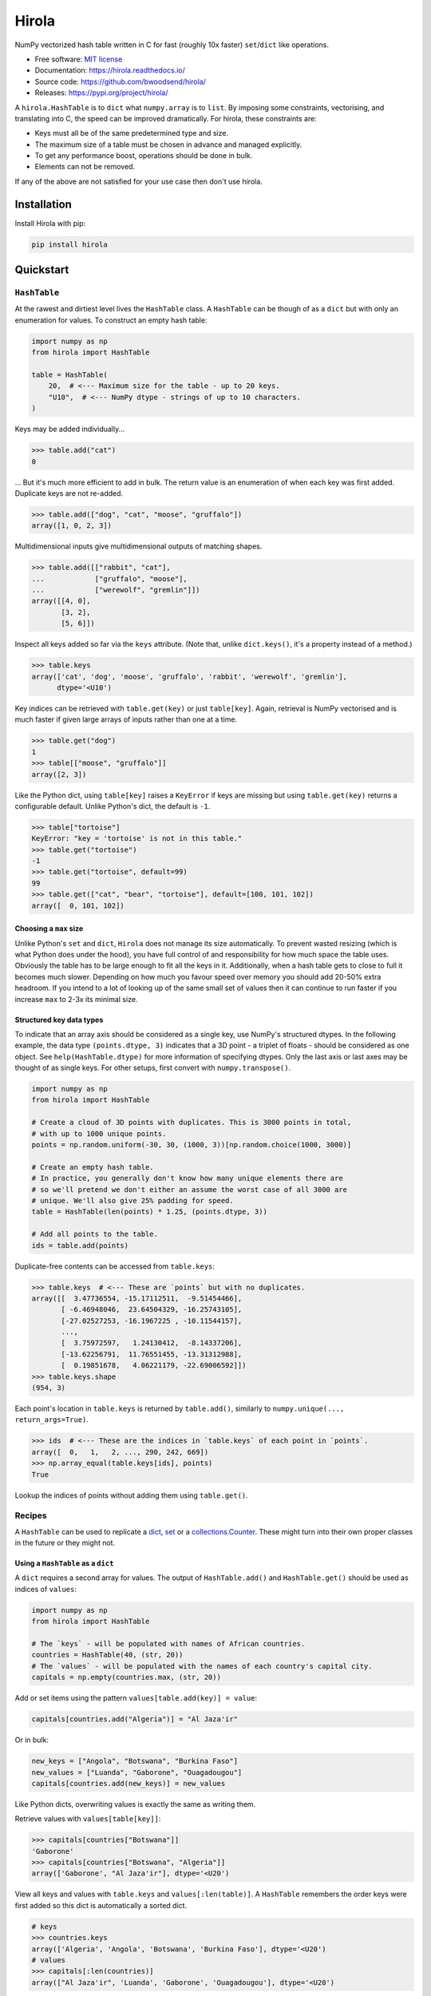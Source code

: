 =======
Hirola
=======

.. image::
    https://img.shields.io/pypi/pyversions/cslug?label=Python&color=%23184159
    :alt: PyPI version
    :target: https://pypi.org/project/hirola/

.. image:: https://img.shields.io/badge/coverage-100%25-%23184159

NumPy vectorized hash table written in C for fast (roughly 10x faster) ``set``/``dict``
like operations.

* Free software: `MIT license <https://github.com/bwoodsend/hirola/blob/master/LICENSE>`_
* Documentation: `<https://hirola.readthedocs.io/>`_
* Source code: `<https://github.com/bwoodsend/hirola/>`_
* Releases: `<https://pypi.org/project/hirola/>`_

A ``hirola.HashTable`` is to ``dict`` what ``numpy.array`` is to ``list``.
By imposing some constraints, vectorising, and translating into C, the speed
can be improved dramatically.
For hirola, these constraints are:

* Keys must all be of the same predetermined type and size.
* The maximum size of a table must be chosen in advance and managed explicitly.
* To get any performance boost, operations should be done in bulk.
* Elements can not be removed.

If any of the above are not satisfied for your use case then don't use
hirola.


Installation
------------

Install Hirola with pip:

.. code-block:: console

    pip install hirola


Quickstart
----------

``HashTable``
*************

At the rawest and dirtiest level lives the ``HashTable`` class.
A ``HashTable`` can be though of as a ``dict`` but with only an enumeration for
values.
To construct an empty hash table:

.. code-block:: python

    import numpy as np
    from hirola import HashTable

    table = HashTable(
        20,  # <--- Maximum size for the table - up to 20 keys.
        "U10",  # <--- NumPy dtype - strings of up to 10 characters.
    )

Keys may be added individually...

.. code-block:: python

    >>> table.add("cat")
    0

... But it's much more efficient to add in bulk.
The return value is an enumeration of when each key was first added.
Duplicate keys are not re-added.

.. code-block:: python

    >>> table.add(["dog", "cat", "moose", "gruffalo"])
    array([1, 0, 2, 3])


Multidimensional inputs give multidimensional outputs of matching shapes.

.. code-block:: python

    >>> table.add([["rabbit", "cat"],
    ...            ["gruffalo", "moose"],
    ...            ["werewolf", "gremlin"]])
    array([[4, 0],
           [3, 2],
           [5, 6]])

Inspect all keys added so far via the ``keys`` attribute.
(Note that, unlike ``dict.keys()``, it's a property instead of a method.)

.. code-block:: python

    >>> table.keys
    array(['cat', 'dog', 'moose', 'gruffalo', 'rabbit', 'werewolf', 'gremlin'],
          dtype='<U10')

Key indices can be retrieved with ``table.get(key)`` or just ``table[key]``.
Again, retrieval is NumPy vectorised and is much faster if given large arrays of
inputs rather than one at a time.

.. code-block:: python

    >>> table.get("dog")
    1
    >>> table[["moose", "gruffalo"]]
    array([2, 3])

Like the Python dict,
using ``table[key]`` raises a ``KeyError`` if keys are missing
but using ``table.get(key)`` returns a configurable default.
Unlike Python's dict, the default is ``-1``.

.. code-block:: python

    >>> table["tortoise"]
    KeyError: "key = 'tortoise' is not in this table."
    >>> table.get("tortoise")
    -1
    >>> table.get("tortoise", default=99)
    99
    >>> table.get(["cat", "bear", "tortoise"], default=[100, 101, 102])
    array([  0, 101, 102])


Choosing a ``max`` size
.......................

Unlike Python's ``set`` and ``dict``, ``Hirola`` does not manage its size
automatically.
To prevent wasted resizing (which is what Python does under the hood),
you have full control of and responsibility for how much space the table uses.
Obviously the table has to be large enough to fit all the keys in it.
Additionally, when a hash table gets to close to full it becomes much slower.
Depending on how much you favour speed over memory you should add 20-50% extra
headroom.
If you intend to a lot of looking up of the same small set of values then it can
continue to run faster if you increase ``max`` to 2-3x its minimal size.


Structured key data types
.........................

To indicate that an array axis should be considered as a single key,
use NumPy's structured dtypes.
In the following example, the data type ``(points.dtype, 3)``
indicates that a 3D point - a triplet of floats -
should be considered as one object.
See ``help(HashTable.dtype)`` for more information of specifying dtypes.
Only the last axis or last axes may be thought of as single keys.
For other setups, first convert with ``numpy.transpose()``.

.. code-block:: python

    import numpy as np
    from hirola import HashTable

    # Create a cloud of 3D points with duplicates. This is 3000 points in total,
    # with up to 1000 unique points.
    points = np.random.uniform(-30, 30, (1000, 3))[np.random.choice(1000, 3000)]

    # Create an empty hash table.
    # In practice, you generally don't know how many unique elements there are
    # so we'll pretend we don't either an assume the worst case of all 3000 are
    # unique. We'll also give 25% padding for speed.
    table = HashTable(len(points) * 1.25, (points.dtype, 3))

    # Add all points to the table.
    ids = table.add(points)

Duplicate-free contents can be accessed from ``table.keys``:

.. code-block:: python

    >>> table.keys  # <--- These are `points` but with no duplicates.
    array([[  3.47736554, -15.17112511,  -9.51454466],
           [ -6.46948046,  23.64504329, -16.25743105],
           [-27.02527253, -16.1967225 , -10.11544157],
           ...,
           [  3.75972597,   1.24130412,  -8.14337206],
           [-13.62256791,  11.76551455, -13.31312988],
           [  0.19851678,   4.06221179, -22.69006592]])
    >>> table.keys.shape
    (954, 3)

Each point's location in ``table.keys`` is returned by ``table.add()``,
similarly to ``numpy.unique(..., return_args=True)``.

.. code-block:: python

    >>> ids  # <--- These are the indices in `table.keys` of each point in `points`.
    array([  0,   1,   2, ..., 290, 242, 669])
    >>> np.array_equal(table.keys[ids], points)
    True

Lookup the indices of points without adding them using ``table.get()``.


Recipes
*******

A ``HashTable`` can be used to replicate a `dict <as-a-dict>`_,
`set <as-a-set>`_ or a `collections.Counter <as-a-collections.Counter>`_.
These might turn into their own proper classes in the future or they might not.


.. _as-a-dict:

Using a ``HashTable`` as a ``dict``
...................................

A ``dict`` requires a second array for values.
The output of ``HashTable.add()``  and ``HashTable.get()`` should be used as
indices of ``values``:

.. code-block:: python

    import numpy as np
    from hirola import HashTable

    # The `keys` - will be populated with names of African countries.
    countries = HashTable(40, (str, 20))
    # The `values` - will be populated with the names of each country's capital city.
    capitals = np.empty(countries.max, (str, 20))

Add or set items using the pattern ``values[table.add(key)] = value``:

.. code-block:: python

    capitals[countries.add("Algeria")] = "Al Jaza'ir"

Or in bulk:

.. code-block:: python

    new_keys = ["Angola", "Botswana", "Burkina Faso"]
    new_values = ["Luanda", "Gaborone", "Ouagadougou"]
    capitals[countries.add(new_keys)] = new_values

Like Python dicts, overwriting values is exactly the same as writing them.

Retrieve values with ``values[table[key]]``:

.. code-block:: python

    >>> capitals[countries["Botswana"]]
    'Gaborone'
    >>> capitals[countries["Botswana", "Algeria"]]
    array(['Gaborone', "Al Jaza'ir"], dtype='<U20')

View all keys and values with ``table.keys`` and ``values[:len(table)]``.
A ``HashTable`` remembers the order keys were first added so this dict is
automatically a sorted dict.

.. code-block:: python

    # keys
    >>> countries.keys
    array(['Algeria', 'Angola', 'Botswana', 'Burkina Faso'], dtype='<U20')
    # values
    >>> capitals[:len(countries)]
    array(["Al Jaza'ir", 'Luanda', 'Gaborone', 'Ouagadougou'], dtype='<U20')

Depending on the usage scenario,
it may or may not make sense to want an equivalent to  ``dict.items()``.
If you do want an equivalent,
use ``numpy.rec.fromarrays([table.keys, values[:len(table)]])``,
possibly adding a ``names=`` option:

.. code-block:: python

    >>> np.rec.fromarrays([countries.keys, capitals[:len(countries)]],
    ...                   names="countries,capitals")
    rec.array([('Algeria', "Al Jaza'ir"), ('Angola', 'Luanda'),
               ('Botswana', 'Gaborone'), ('Burkina Faso', 'Ouagadougou')],
              dtype=[('countries', '<U20'), ('capitals', '<U20')])

If the keys and values have the same dtype then ``numpy.c_`` works too.

.. code-block:: python

    >>> np.c_[countries.keys, capitals[:len(countries)]]
    array([['Algeria', "Al Jaza'ir"],
           ['Angola', 'Luanda'],
           ['Botswana', 'Gaborone'],
           ['Burkina Faso', 'Ouagadougou']], dtype='<U20')


.. _as-a-set:

Using a ``HashTable`` as a ``set``
..................................

To get set-like capabilities from a ``HashTable``,
leverage the ``contains()`` method.
For these examples we will experiment with integer multiples of 3 and 7.

.. code-block:: python

    import numpy as np

    of_3s = np.arange(0, 100, 3)
    of_7s = np.arange(0, 100, 7)

We'll only require one array to be converted into a hash table.
The other can remain as an array.
If both are hash tables, simply use one table's ``keys`` attribute as the array.

.. code-block:: python

    from hirola import HashTable

    table_of_3s = HashTable(len(of_3s) * 1.25, of_3s.dtype)
    table_of_3s.add(of_3s)

Use ``table.contains()`` as a vectorised version of ``in``.

.. code-block:: python

    >>> table_of_3s.contains(of_7s)
    array([ True, False, False,  True, False, False,  True, False, False,
            True, False, False,  True, False, False])

From the above, the common set operations can be derived with following:

*   ``set.intersection()`` - Values in the array and in the set:

.. code-block:: python

        >>> of_7s[table_of_3s.contains(of_7s)]
        array([ 0, 21, 42, 63, 84])

*   Set subtraction - Values in the array which are not in the set:

.. code-block:: python

        >>> of_7s[~table_of_3s.contains(of_7s)]
        array([ 7, 14, 28, 35, 49, 56, 70, 77, 91, 98])

*   ``set.union()`` - Values in either the table or in the tested array (with no
    duplicates):

.. code-block:: python

        >>> np.concatenate([table_of_3s.keys, of_7s[~table_of_3s.contains(of_7s)]], axis=0)
        array([ 0,  3,  6,  9, 12, 15, 18, 21, 24, 27, 30, 33, 36, 39, 42, 45, 48,
               51, 54, 57, 60, 63, 66, 69, 72, 75, 78, 81, 84, 87, 90, 93, 96, 99,
                7, 14, 28, 35, 49, 56, 70, 77, 91, 98])


.. _`as-a-collections.Counter`:

Using a ``HashTable`` as a ``collections.Counter``
..................................................

For this example,
let's give ourselves something a bit more substantial to work on.
Counting word frequencies in Shakespeare's Hamlet play is the
trendy example for ``collections.Counter`` and it's what we'll use too.

.. code-block:: python

    from urllib.request import urlopen
    import re
    import numpy as np

    hamlet = urlopen("https://gist.githubusercontent.com/provpup/2fc41686eab7400b796b/raw/b575bd01a58494dfddc1d6429ef0167e709abf9b/hamlet.txt").read()
    words = np.array(re.findall(rb"([\w']+)", hamlet))

A counter is just a ``dict`` with integer values and a ``dict`` is just a hash
table with a separate array for values.

.. code-block:: python

    from hirola import HashTable

    word_table = HashTable(len(words), words.dtype)
    counts = np.zeros(word_table.max, dtype=int)

The only new functionality that is not defined in `using a hash table as a dict
<as-a-dict>`_ is the ability to count keys as they are added.
To count new elements use the rather odd line
``np.add(counts, table.add(keys), 1)``.

.. code-block:: python

    np.add.at(counts, word_table.add(words), 1)

This line does what you might expect ``counts[word_table.add(words)] += 1`` to
do but, due to the way NumPy works,
the latter form fails to increment each count more than once if ``words``
contains duplicates.

Use NumPy's indirect sorting functions to get most or least common keys.

.. code-block:: python

    # Get the most common word.
    >>> word_table.keys[counts[:len(word_table)].argmax()]
    b'the'

    # Get the top 10 most common words. Note that these are unsorted.
    >>> word_table.keys[counts[:len(word_table)].argpartition(-10)[-10:]]
    array([b'it', b'and', b'my', b'of', b'in', b'a', b'to', b'the', b'I',
           b'you'], dtype='|S14')

    # Get all words in ascending order of commonness.
    >>> word_table.keys[counts[:len(word_table)].argsort()]
    array([b'END', b'whereat', b"griev'd", ..., b'to', b'and', b'the'],
          dtype='|S14')



A Security Note
---------------

Unlike the builtin ``hash()`` used internally by Python's ``set`` and ``dict``,
``hirola`` does not randomise a hash seed on startup
making an online server running ``hirola`` more vulnerable to denial of service
attacks.
In such an attack, the attacker clogs up your server by sending it requests that
he/she knows will cause hash collisions and therefore slow it down.
Whereas a Python hash table's size is always predictably the next power of 8
above ``len(table) * 3 / 2``, a ``hirola.HashTable()`` may be any size meaning
that you can make an attack considerably more difficult by adding a little
randomness to the sizes of your hash tables.
But if your writing an online server
which performs dictionary lookup based on user input
and your user-base doesn't like you much
or you have some very spiteful below-the-belt competitors
then I recommend that you don't use this library.


Credits
-------

This package was initially created with Cookiecutter_ and a fork of the
`audreyr/cookiecutter-pypackage`_ project template.

.. _Cookiecutter: https://github.com/audreyr/cookiecutter
.. _`audreyr/cookiecutter-pypackage`: https://github.com/audreyr/cookiecutter-pypackage
